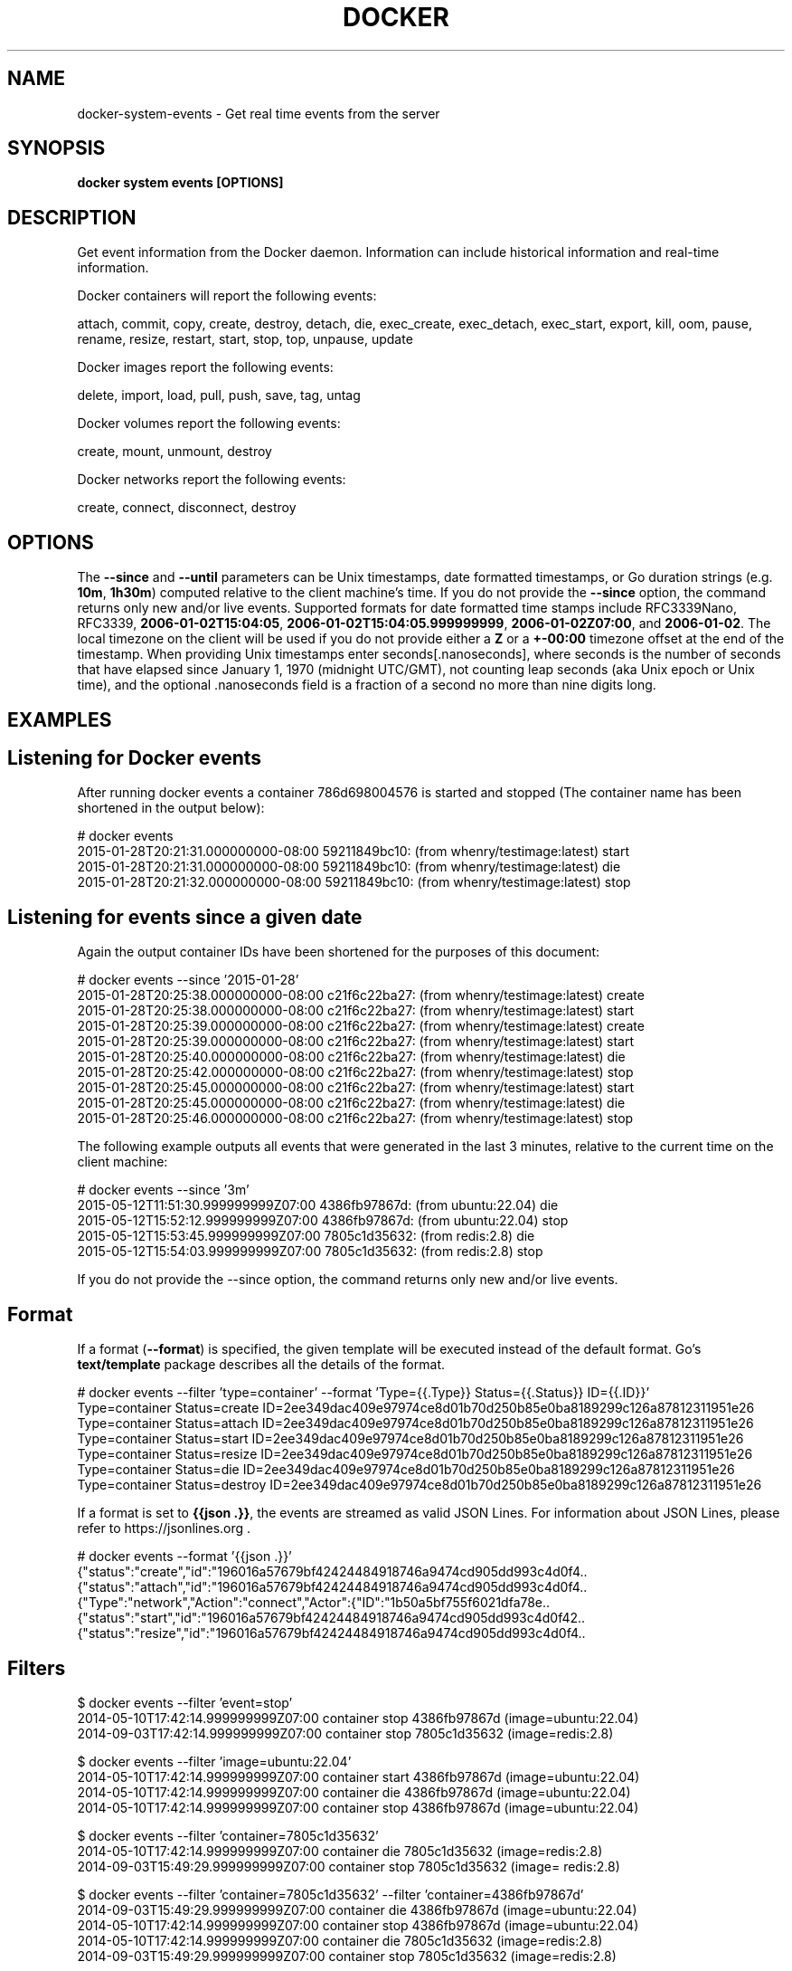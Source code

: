 .nh
.TH "DOCKER" "1" "Jan 2024" "Docker Community" "Docker User Manuals"

.SH NAME
.PP
docker-system-events - Get real time events from the server


.SH SYNOPSIS
.PP
\fBdocker system events [OPTIONS]\fP


.SH DESCRIPTION
.PP
Get event information from the Docker daemon. Information can include historical
information and real-time information.

.PP
Docker containers will report the following events:

.EX
attach, commit, copy, create, destroy, detach, die, exec_create, exec_detach, exec_start, export, kill, oom, pause, rename, resize, restart, start, stop, top, unpause, update

.EE

.PP
Docker images report the following events:

.EX
delete, import, load, pull, push, save, tag, untag

.EE

.PP
Docker volumes report the following events:

.EX
create, mount, unmount, destroy

.EE

.PP
Docker networks report the following events:

.EX
create, connect, disconnect, destroy

.EE


.SH OPTIONS
.PP
The \fB--since\fR and \fB--until\fR parameters can be Unix timestamps, date formatted
timestamps, or Go duration strings (e.g. \fB10m\fR, \fB1h30m\fR) computed
relative to the client machine's time. If you do not provide the \fB--since\fR option,
the command returns only new and/or live events.  Supported formats for date
formatted time stamps include RFC3339Nano, RFC3339, \fB2006-01-02T15:04:05\fR,
\fB2006-01-02T15:04:05.999999999\fR, \fB2006-01-02Z07:00\fR, and \fB2006-01-02\fR\&. The local
timezone on the client will be used if you do not provide either a \fBZ\fR or a
\fB+-00:00\fR timezone offset at the end of the timestamp.  When providing Unix
timestamps enter seconds[.nanoseconds], where seconds is the number of seconds
that have elapsed since January 1, 1970 (midnight UTC/GMT), not counting leap
seconds (aka Unix epoch or Unix time), and the optional .nanoseconds field is a
fraction of a second no more than nine digits long.


.SH EXAMPLES
.SH Listening for Docker events
.PP
After running docker events a container 786d698004576 is started and stopped
(The container name has been shortened in the output below):

.EX
# docker events
2015-01-28T20:21:31.000000000-08:00 59211849bc10: (from whenry/testimage:latest) start
2015-01-28T20:21:31.000000000-08:00 59211849bc10: (from whenry/testimage:latest) die
2015-01-28T20:21:32.000000000-08:00 59211849bc10: (from whenry/testimage:latest) stop

.EE

.SH Listening for events since a given date
.PP
Again the output container IDs have been shortened for the purposes of this document:

.EX
# docker events --since '2015-01-28'
2015-01-28T20:25:38.000000000-08:00 c21f6c22ba27: (from whenry/testimage:latest) create
2015-01-28T20:25:38.000000000-08:00 c21f6c22ba27: (from whenry/testimage:latest) start
2015-01-28T20:25:39.000000000-08:00 c21f6c22ba27: (from whenry/testimage:latest) create
2015-01-28T20:25:39.000000000-08:00 c21f6c22ba27: (from whenry/testimage:latest) start
2015-01-28T20:25:40.000000000-08:00 c21f6c22ba27: (from whenry/testimage:latest) die
2015-01-28T20:25:42.000000000-08:00 c21f6c22ba27: (from whenry/testimage:latest) stop
2015-01-28T20:25:45.000000000-08:00 c21f6c22ba27: (from whenry/testimage:latest) start
2015-01-28T20:25:45.000000000-08:00 c21f6c22ba27: (from whenry/testimage:latest) die
2015-01-28T20:25:46.000000000-08:00 c21f6c22ba27: (from whenry/testimage:latest) stop

.EE

.PP
The following example outputs all events that were generated in the last 3 minutes,
relative to the current time on the client machine:

.EX
# docker events --since '3m'
2015-05-12T11:51:30.999999999Z07:00  4386fb97867d: (from ubuntu:22.04) die
2015-05-12T15:52:12.999999999Z07:00  4386fb97867d: (from ubuntu:22.04) stop
2015-05-12T15:53:45.999999999Z07:00  7805c1d35632: (from redis:2.8) die
2015-05-12T15:54:03.999999999Z07:00  7805c1d35632: (from redis:2.8) stop

.EE

.PP
If you do not provide the --since option, the command returns only new and/or
live events.

.SH Format
.PP
If a format (\fB--format\fR) is specified, the given template will be executed
instead of the default format. Go's \fBtext/template\fP package describes all the
details of the format.

.EX
# docker events --filter 'type=container' --format 'Type={{.Type}}  Status={{.Status}}  ID={{.ID}}'
Type=container  Status=create  ID=2ee349dac409e97974ce8d01b70d250b85e0ba8189299c126a87812311951e26
Type=container  Status=attach  ID=2ee349dac409e97974ce8d01b70d250b85e0ba8189299c126a87812311951e26
Type=container  Status=start  ID=2ee349dac409e97974ce8d01b70d250b85e0ba8189299c126a87812311951e26
Type=container  Status=resize  ID=2ee349dac409e97974ce8d01b70d250b85e0ba8189299c126a87812311951e26
Type=container  Status=die  ID=2ee349dac409e97974ce8d01b70d250b85e0ba8189299c126a87812311951e26
Type=container  Status=destroy  ID=2ee349dac409e97974ce8d01b70d250b85e0ba8189299c126a87812311951e26

.EE

.PP
If a format is set to \fB{{json .}}\fR, the events are streamed as valid JSON
Lines. For information about JSON Lines, please refer to https://jsonlines.org .

.EX
# docker events --format '{{json .}}'
{"status":"create","id":"196016a57679bf42424484918746a9474cd905dd993c4d0f4..
{"status":"attach","id":"196016a57679bf42424484918746a9474cd905dd993c4d0f4..
{"Type":"network","Action":"connect","Actor":{"ID":"1b50a5bf755f6021dfa78e..
{"status":"start","id":"196016a57679bf42424484918746a9474cd905dd993c4d0f42..
{"status":"resize","id":"196016a57679bf42424484918746a9474cd905dd993c4d0f4..

.EE

.SH Filters
.EX
$ docker events --filter 'event=stop'
2014-05-10T17:42:14.999999999Z07:00 container stop 4386fb97867d (image=ubuntu:22.04)
2014-09-03T17:42:14.999999999Z07:00 container stop 7805c1d35632 (image=redis:2.8)

$ docker events --filter 'image=ubuntu:22.04'
2014-05-10T17:42:14.999999999Z07:00 container start 4386fb97867d (image=ubuntu:22.04)
2014-05-10T17:42:14.999999999Z07:00 container die 4386fb97867d (image=ubuntu:22.04)
2014-05-10T17:42:14.999999999Z07:00 container stop 4386fb97867d (image=ubuntu:22.04)

$ docker events --filter 'container=7805c1d35632'
2014-05-10T17:42:14.999999999Z07:00 container die 7805c1d35632 (image=redis:2.8)
2014-09-03T15:49:29.999999999Z07:00 container stop 7805c1d35632 (image= redis:2.8)

$ docker events --filter 'container=7805c1d35632' --filter 'container=4386fb97867d'
2014-09-03T15:49:29.999999999Z07:00 container die 4386fb97867d (image=ubuntu:22.04)
2014-05-10T17:42:14.999999999Z07:00 container stop 4386fb97867d (image=ubuntu:22.04)
2014-05-10T17:42:14.999999999Z07:00 container die 7805c1d35632 (image=redis:2.8)
2014-09-03T15:49:29.999999999Z07:00 container stop 7805c1d35632 (image=redis:2.8)

$ docker events --filter 'container=7805c1d35632' --filter 'event=stop'
2014-09-03T15:49:29.999999999Z07:00 container stop 7805c1d35632 (image=redis:2.8)

$ docker events --filter 'type=volume'
2015-12-23T21:05:28.136212689Z volume create test-event-volume-local (driver=local)
2015-12-23T21:05:28.383462717Z volume mount test-event-volume-local (read/write=true, container=562fe10671e9273da25eed36cdce26159085ac7ee6707105fd534866340a5025, destination=/foo, driver=local, propagation=rprivate)
2015-12-23T21:05:28.650314265Z volume unmount test-event-volume-local (container=562fe10671e9273da25eed36cdce26159085ac7ee6707105fd534866340a5025, driver=local)
2015-12-23T21:05:28.716218405Z volume destroy test-event-volume-local (driver=local)

$ docker events --filter 'type=network'
2015-12-23T21:38:24.705709133Z network create 8b111217944ba0ba844a65b13efcd57dc494932ee2527577758f939315ba2c5b (name=test-event-network-local, type=bridge)
2015-12-23T21:38:25.119625123Z network connect 8b111217944ba0ba844a65b13efcd57dc494932ee2527577758f939315ba2c5b (name=test-event-network-local, container=b4be644031a3d90b400f88ab3d4bdf4dc23adb250e696b6328b85441abe2c54e, type=bridge)

$ docker events --filter 'type=plugin' (experimental)
2016-07-25T17:30:14.825557616Z plugin pull ec7b87f2ce84330fe076e666f17dfc049d2d7ae0b8190763de94e1f2d105993f (name=tiborvass/sample-volume-plugin:latest)
2016-07-25T17:30:14.888127370Z plugin enable ec7b87f2ce84330fe076e666f17dfc049d2d7ae0b8190763de94e1f2d105993f (name=tiborvass/sample-volume-plugin:latest)

.EE


.SH OPTIONS
.PP
\fB-f\fP, \fB--filter\fP=
	Filter output based on conditions provided

.PP
\fB--format\fP=""
	Format output using a custom template:
'json':             Print in JSON format
'TEMPLATE':         Print output using the given Go template.
Refer to https://docs.docker.com/go/formatting/ for more information about formatting output with templates

.PP
\fB-h\fP, \fB--help\fP[=false]
	help for events

.PP
\fB--since\fP=""
	Show all events created since timestamp

.PP
\fB--until\fP=""
	Stream events until this timestamp


.SH SEE ALSO
.PP
\fBdocker-system(1)\fP
